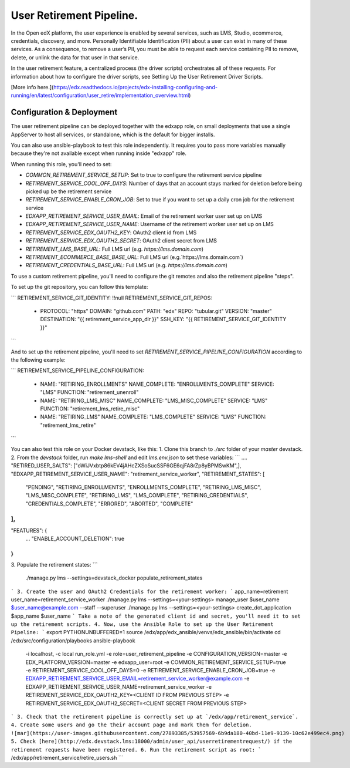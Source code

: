 
User Retirement Pipeline.
############

In the Open edX platform, the user experience is enabled by several services,
such as LMS, Studio, ecommerce, credentials, discovery, and more.
Personally Identifiable Identification (PII) about a user can exist in many of
these services. As a consequence, to remove a user’s PII, you must be able to
request each service containing PII to remove, delete, or unlink the data for
that user in that service.

In the user retirement feature, a centralized process (the driver scripts)
orchestrates all of these requests. For information about how to configure the
driver scripts, see Setting Up the User Retirement Driver Scripts.

[More info here.](https://edx.readthedocs.io/projects/edx-installing-configuring-and-running/en/latest/configuration/user_retire/implementation_overview.html)

Configuration & Deployment
*************************
The user retirement pipeline can be deployed together with the edxapp role, on
small deployments that use a single AppServer to host all services, or
standalone, which is the default for bigger installs.

You can also use ansible-playbook to test this role independently.
It requires you to pass more variables manually because they're not available
except when running inside "edxapp" role.

When running this role, you'll need to set:

* `COMMON_RETIREMENT_SERVICE_SETUP`: Set to true to configure the retirement service pipeline
* `RETIREMENT_SERVICE_COOL_OFF_DAYS`: Number of days that an account stays  marked for deletion before being picked up be the retirement service
* `RETIREMENT_SERVICE_ENABLE_CRON_JOB`: Set to true if you want to set up a daily cron job for the retirement service
* `EDXAPP_RETIREMENT_SERVICE_USER_EMAIL`: Email of the retirement worker user set up on LMS
* `EDXAPP_RETIREMENT_SERVICE_USER_NAME`: Username of the retirement worker user set up on LMS
* `RETIREMENT_SERVICE_EDX_OAUTH2_KEY`: OAuth2 client id from LMS
* `RETIREMENT_SERVICE_EDX_OAUTH2_SECRET`: OAuth2 client secret from LMS
* `RETIREMENT_LMS_BASE_URL`: Full LMS url (e.g. `https://lms.domain.com`)
* `RETIREMENT_ECOMMERCE_BASE_BASE_URL`: Full LMS url (e.g.`https://lms.domain.com`)
* `RETIREMENT_CREDENTIALS_BASE_URL`: Full LMS url (e.g. `https://lms.domain.com`)

To use a custom retirement pipeline, you'll need to configure the git remotes
and also the retirement pipeline "steps".

To set up the git repository, you can follow this template:

```
RETIREMENT_SERVICE_GIT_IDENTITY: !!null
RETIREMENT_SERVICE_GIT_REPOS:
  - PROTOCOL: "https"
    DOMAIN: "github.com"
    PATH: "edx"
    REPO: "tubular.git"
    VERSION: "master"
    DESTINATION: "{{ retirement_service_app_dir }}"
    SSH_KEY: "{{ RETIREMENT_SERVICE_GIT_IDENTITY }}"
```

And to set up the retirement pipeline, you'll need to set
`RETIREMENT_SERVICE_PIPELINE_CONFIGURATION` according to the following example:

```
RETIREMENT_SERVICE_PIPELINE_CONFIGURATION:
  - NAME: "RETIRING_ENROLLMENTS"
    NAME_COMPLETE: "ENROLLMENTS_COMPLETE"
    SERVICE: "LMS"
    FUNCTION: "retirement_unenroll"
  - NAME: "RETIRING_LMS_MISC"
    NAME_COMPLETE: "LMS_MISC_COMPLETE"
    SERVICE: "LMS"
    FUNCTION: "retirement_lms_retire_misc"
  - NAME: "RETIRING_LMS"
    NAME_COMPLETE: "LMS_COMPLETE"
    SERVICE: "LMS"
    FUNCTION: "retirement_lms_retire"
```

You can also test this role on your Docker devstack, like this:
1. Clone this branch to `./src` folder of your `master` devstack.
2. From the `devstack` folder, run `make lms-shell` and edit `lms.env.json` to set these variables:
```
....
"RETIRED_USER_SALTS": ["oWiJVxbtp86kEV4jAHcZXSoSucSSF6GE6qjFA8rZp8yBPMSwKM",],
"EDXAPP_RETIREMENT_SERVICE_USER_NAME": "retirement_service_worker",
"RETIREMENT_STATES": [
    "PENDING",
    "RETIRING_ENROLLMENTS",
    "ENROLLMENTS_COMPLETE",
    "RETIRING_LMS_MISC",
    "LMS_MISC_COMPLETE",
    "RETIRING_LMS",
    "LMS_COMPLETE",
    "RETIRING_CREDENTIALS",
    "CREDENTIALS_COMPLETE",
    "ERRORED",
    "ABORTED",
    "COMPLETE"
],
...
"FEATURES": {
    ...
    "ENABLE_ACCOUNT_DELETION": true
}
```
3. Populate the retirement states:
```
 ./manage.py lms --settings=devstack_docker populate_retirement_states
```
3. Create the user and OAuth2 Credentials for the retirement worker:
```
app_name=retirement
user_name=retirement_service_worker
./manage.py lms --settings=<your-settings> manage_user $user_name $user_name@example.com --staff --superuser
./manage.py lms --settings=<your-settings> create_dot_application $app_name $user_name
```
Take a note of the generated client id and secret, you'll need it to set up the retirement scripts.
4. Now, use the Ansible Role to set up the User Retirement Pipeline:
```
export PYTHONUNBUFFERED=1
source /edx/app/edx_ansible/venvs/edx_ansible/bin/activate
cd /edx/src/configuration/playbooks
ansible-playbook \
  -i localhost, \
  -c local run_role.yml \
  -e role=user_retirement_pipeline \
  -e CONFIGURATION_VERSION=master \
  -e EDX_PLATFORM_VERSION=master \
  -e edxapp_user=root \
  -e COMMON_RETIREMENT_SERVICE_SETUP=true \
  -e RETIREMENT_SERVICE_COOL_OFF_DAYS=0 \
  -e RETIREMENT_SERVICE_ENABLE_CRON_JOB=true \
  -e EDXAPP_RETIREMENT_SERVICE_USER_EMAIL=retirement_service_worker@example.com \
  -e EDXAPP_RETIREMENT_SERVICE_USER_NAME=retirement_service_worker \
  -e RETIREMENT_SERVICE_EDX_OAUTH2_KEY=<CLIENT ID FROM PREVIOUS STEP> \
  -e RETIREMENT_SERVICE_EDX_OAUTH2_SECRET=<CLIENT SECRET FROM PREVIOUS STEP>
```
3. Check that the retirement pipeline is correctly set up at `/edx/app/retirement_service`.
4. Create some users and go the their account page and mark them for deletion.
![mar](https://user-images.githubusercontent.com/27893385/53957569-6b9da180-40bd-11e9-9139-10c62e499ec4.png)
5. Check [here](http://edx.devstack.lms:18000/admin/user_api/userretirementrequest/) if the retirement requests have been registered.
6. Run the retirement script as root:
```
/edx/app/retirement_service/retire_users.sh
```
